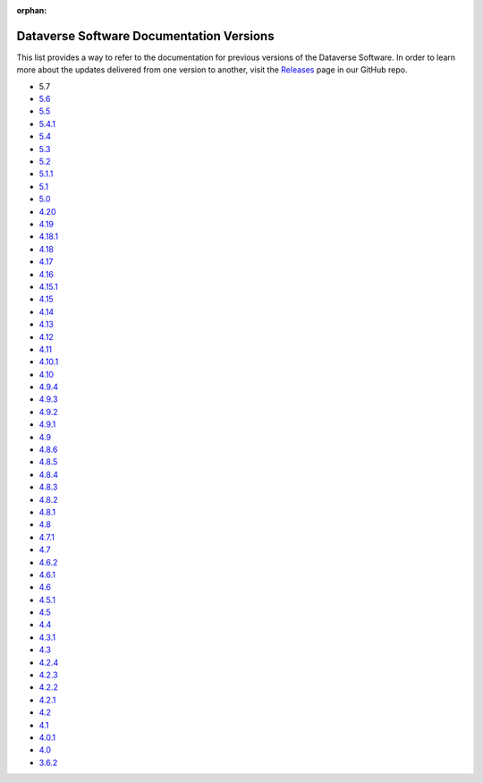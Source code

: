 :orphan:
.. _guides_versions:

Dataverse Software Documentation Versions
=========================================

This list provides a way to refer to the documentation for previous versions of the Dataverse Software. In order to learn more about the updates delivered from one version to another, visit the `Releases <https://github.com/IQSS/dataverse/releases>`__ page in our GitHub repo.

- 5.7

- `5.6 </en/5.6/>`__
- `5.5 </en/5.5/>`__
- `5.4.1 </en/5.4.1/>`__
- `5.4 </en/5.4/>`__
- `5.3 </en/5.3/>`__
- `5.2 </en/5.2/>`__
- `5.1.1 </en/5.1.1/>`__
- `5.1 </en/5.1/>`__
- `5.0 </en/5.0/>`__
- `4.20 </en/4.20/>`__
- `4.19 </en/4.19/>`__
- `4.18.1 </en/4.18.1/>`__
- `4.18 </en/4.18/>`__
- `4.17 </en/4.17/>`__
- `4.16 </en/4.16/>`__
- `4.15.1 </en/4.15.1/>`__
- `4.15 </en/4.15/>`__
- `4.14 </en/4.14/>`__
- `4.13 </en/4.13/>`__
- `4.12 </en/4.12/>`__
- `4.11 </en/4.11/>`__
- `4.10.1 </en/4.10/>`__
- `4.10 </en/4.10/>`__
- `4.9.4 </en/4.9.4/>`__
- `4.9.3 </en/4.9.3/>`__
- `4.9.2 </en/4.9.2/>`__
- `4.9.1 </en/4.9.1/>`__
- `4.9 </en/4.9/>`__
- `4.8.6 </en/4.8.6/>`__
- `4.8.5 </en/4.8.5/>`__
- `4.8.4 </en/4.8.4/>`__
- `4.8.3 </en/4.8.3/>`__
- `4.8.2 </en/4.8.2/>`__
- `4.8.1 </en/4.8.1/>`__
- `4.8 </en/4.8/>`__
- `4.7.1 </en/4.7.1/>`__
- `4.7 </en/4.7/>`__
- `4.6.2 </en/4.6.2/>`__
- `4.6.1 </en/4.6.1/>`__
- `4.6 </en/4.6/>`__
- `4.5.1 </en/4.5.1/>`__
- `4.5 </en/4.5/>`__
- `4.4 </en/4.4/>`__
- `4.3.1 </en/4.3.1/>`__
- `4.3 </en/4.3/>`__
- `4.2.4 </en/4.2.4/>`__
- `4.2.3 </en/4.2.3/>`__
- `4.2.2 </en/4.2.2/>`__
- `4.2.1 </en/4.2.1/>`__
- `4.2 </en/4.2/>`__
- `4.1 </en/4.1/>`__
- `4.0.1 </en/4.0.1/>`__
- `4.0 </en/4.0/>`__
- `3.6.2 </en/3.6.2/>`__
